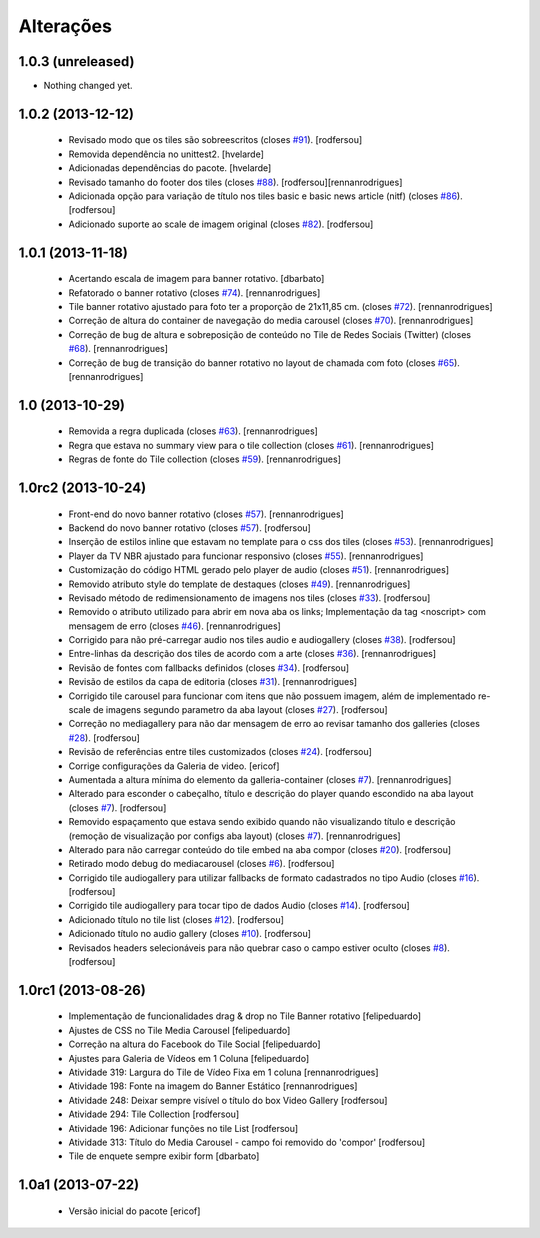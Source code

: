 Alterações
------------

1.0.3 (unreleased)
^^^^^^^^^^^^^^^^^^

- Nothing changed yet.


1.0.2 (2013-12-12)
^^^^^^^^^^^^^^^^^^

  * Revisado modo que os tiles são sobreescritos (closes `#91`_).
    [rodfersou]
  * Removida dependência no unittest2.
    [hvelarde]
  * Adicionadas dependências do pacote.
    [hvelarde]
  * Revisado tamanho do footer dos tiles (closes `#88`_).
    [rodfersou][rennanrodrigues]
  * Adicionada opção para variação de título nos tiles basic e
    basic news article (nitf) (closes `#86`_).
    [rodfersou]
  * Adicionado suporte ao scale de imagem original (closes `#82`_).
    [rodfersou]


1.0.1 (2013-11-18)
^^^^^^^^^^^^^^^^^^^

  * Acertando escala de imagem para banner rotativo.
    [dbarbato]
  * Refatorado o banner rotativo (closes `#74`_).
    [rennanrodrigues]
  * Tile banner rotativo ajustado para foto ter a proporção de 21x11,85 cm. (closes `#72`_).
    [rennanrodrigues]
  * Correção de altura do container de navegação do media carousel (closes `#70`_).
    [rennanrodrigues]
  * Correção de bug de altura e sobreposição de conteúdo no Tile de Redes Sociais (Twitter)
    (closes `#68`_).
    [rennanrodrigues]
  * Correção de bug de transição do banner rotativo no layout de chamada com foto (closes `#65`_).
    [rennanrodrigues]


1.0 (2013-10-29)
^^^^^^^^^^^^^^^^^^^

  * Removida a regra duplicada (closes `#63`_).
    [rennanrodrigues]
  * Regra que estava no summary view para o tile collection (closes `#61`_).
    [rennanrodrigues]
  * Regras de fonte do Tile collection (closes `#59`_).
    [rennanrodrigues]


1.0rc2 (2013-10-24)
^^^^^^^^^^^^^^^^^^^

  * Front-end do novo banner rotativo  (closes `#57`_).
    [rennanrodrigues]
  * Backend do novo banner rotativo  (closes `#57`_).
    [rodfersou]
  * Inserção de estilos inline que estavam no template para o css dos tiles  (closes `#53`_).
    [rennanrodrigues]
  * Player da TV NBR ajustado para funcionar responsivo (closes `#55`_).
    [rennanrodrigues]
  * Customização do código HTML gerado pelo player de audio (closes `#51`_).
    [rennanrodrigues]
  * Removido atributo style do template de destaques (closes `#49`_).
    [rennanrodrigues]
  * Revisado método de redimensionamento de imagens nos tiles (closes `#33`_).
    [rodfersou]
  * Removido o atributo utilizado para abrir em nova aba os links;
    Implementação da tag <noscript> com mensagem de erro
    (closes `#46`_). [rennanrodrigues]
  * Corrigido para não pré-carregar audio nos tiles audio e audiogallery
    (closes `#38`_). [rodfersou]
  * Entre-linhas da descrição dos tiles de acordo com a arte
    (closes `#36`_). [rennanrodrigues]
  * Revisão de fontes com fallbacks definidos (closes `#34`_). [rodfersou]
  * Revisão de estilos da capa de editoria (closes `#31`_). [rennanrodrigues]
  * Corrigido tile carousel para funcionar com itens que não possuem imagem,
    além de implementado re-scale de imagens segundo parametro da aba
    layout (closes `#27`_). [rodfersou]
  * Correção no mediagallery para não dar mensagem de erro ao revisar tamanho
    dos galleries (closes `#28`_). [rodfersou]
  * Revisão de referências entre tiles customizados (closes `#24`_). [rodfersou]
  * Corrige configurações da Galeria de video. [ericof]
  * Aumentada a altura mínima do elemento da galleria-container (closes `#7`_).
    [rennanrodrigues]
  * Alterado para esconder o cabeçalho, título e descrição do player quando
    escondido na aba layout (closes `#7`_). [rodfersou]
  * Removido espaçamento que estava sendo exibido quando não visualizando título
    e descrição (remoção de visualização por configs aba layout) (closes `#7`_).
    [rennanrodrigues]
  * Alterado para não carregar conteúdo do tile embed na aba compor
    (closes `#20`_). [rodfersou]
  * Retirado modo debug do mediacarousel (closes `#6`_). [rodfersou]
  * Corrigido tile audiogallery para utilizar fallbacks de formato cadastrados
    no tipo Audio (closes `#16`_). [rodfersou]
  * Corrigido tile audiogallery para tocar tipo de dados Audio (closes `#14`_).
    [rodfersou]
  * Adicionado título no tile list (closes `#12`_). [rodfersou]
  * Adicionado título no audio gallery (closes `#10`_). [rodfersou]
  * Revisados headers selecionáveis para não quebrar caso o campo estiver oculto
    (closes `#8`_). [rodfersou]

1.0rc1 (2013-08-26)
^^^^^^^^^^^^^^^^^^^

  * Implementação de funcionalidades drag & drop no Tile Banner rotativo
    [felipeduardo]
  * Ajustes de CSS no Tile Media Carousel [felipeduardo]
  * Correção na altura do Facebook do Tile Social [felipeduardo]
  * Ajustes para Galeria de Vídeos em 1 Coluna [felipeduardo]
  * Atividade 319: Largura do Tile de Vídeo Fixa em 1 coluna [rennanrodrigues]
  * Atividade 198: Fonte na imagem do Banner Estático [rennanrodrigues]
  * Atividade 248: Deixar sempre visível o título do box Video Gallery
    [rodfersou]
  * Atividade 294: Tile Collection [rodfersou]
  * Atividade 196: Adicionar funções no tile List [rodfersou]
  * Atividade 313: Título do Media Carousel - campo foi removido do 'compor'
    [rodfersou]
  * Tile de enquete sempre exibir form [dbarbato]


1.0a1 (2013-07-22)
^^^^^^^^^^^^^^^^^^

  * Versão inicial do pacote
    [ericof]

.. _`#6`: https://github.com/plonegovbr/brasil.gov.tiles/issues/6
.. _`#7`: https://github.com/plonegovbr/brasil.gov.tiles/issues/7
.. _`#8`: https://github.com/plonegovbr/brasil.gov.tiles/issues/8
.. _`#10`: https://github.com/plonegovbr/brasil.gov.tiles/issues/10
.. _`#12`: https://github.com/plonegovbr/brasil.gov.tiles/issues/12
.. _`#14`: https://github.com/plonegovbr/brasil.gov.tiles/issues/14
.. _`#16`: https://github.com/plonegovbr/brasil.gov.tiles/issues/16
.. _`#20`: https://github.com/plonegovbr/brasil.gov.tiles/issues/20
.. _`#24`: https://github.com/plonegovbr/brasil.gov.tiles/issues/24
.. _`#27`: https://github.com/plonegovbr/brasil.gov.tiles/issues/27
.. _`#28`: https://github.com/plonegovbr/brasil.gov.tiles/issues/28
.. _`#31`: https://github.com/plonegovbr/brasil.gov.tiles/issues/31
.. _`#33`: https://github.com/plonegovbr/brasil.gov.tiles/issues/33
.. _`#34`: https://github.com/plonegovbr/brasil.gov.tiles/issues/34
.. _`#36`: https://github.com/plonegovbr/brasil.gov.tiles/issues/36
.. _`#38`: https://github.com/plonegovbr/brasil.gov.tiles/issues/38
.. _`#46`: https://github.com/plonegovbr/brasil.gov.tiles/issues/46
.. _`#49`: https://github.com/plonegovbr/brasil.gov.tiles/issues/49
.. _`#51`: https://github.com/plonegovbr/brasil.gov.tiles/issues/51
.. _`#53`: https://github.com/plonegovbr/brasil.gov.tiles/issues/53
.. _`#55`: https://github.com/plonegovbr/brasil.gov.tiles/issues/55
.. _`#57`: https://github.com/plonegovbr/brasil.gov.tiles/issues/57
.. _`#59`: https://github.com/plonegovbr/brasil.gov.tiles/issues/59
.. _`#61`: https://github.com/plonegovbr/brasil.gov.tiles/issues/61
.. _`#63`: https://github.com/plonegovbr/brasil.gov.tiles/issues/63
.. _`#65`: https://github.com/plonegovbr/brasil.gov.tiles/issues/65
.. _`#68`: https://github.com/plonegovbr/brasil.gov.tiles/issues/68
.. _`#70`: https://github.com/plonegovbr/brasil.gov.tiles/issues/70
.. _`#72`: https://github.com/plonegovbr/brasil.gov.tiles/issues/72
.. _`#74`: https://github.com/plonegovbr/brasil.gov.tiles/issues/74
.. _`#82`: https://github.com/plonegovbr/brasil.gov.tiles/issues/82
.. _`#86`: https://github.com/plonegovbr/brasil.gov.tiles/issues/86
.. _`#88`: https://github.com/plonegovbr/brasil.gov.tiles/issues/88
.. _`#91`: https://github.com/plonegovbr/brasil.gov.tiles/issues/91
